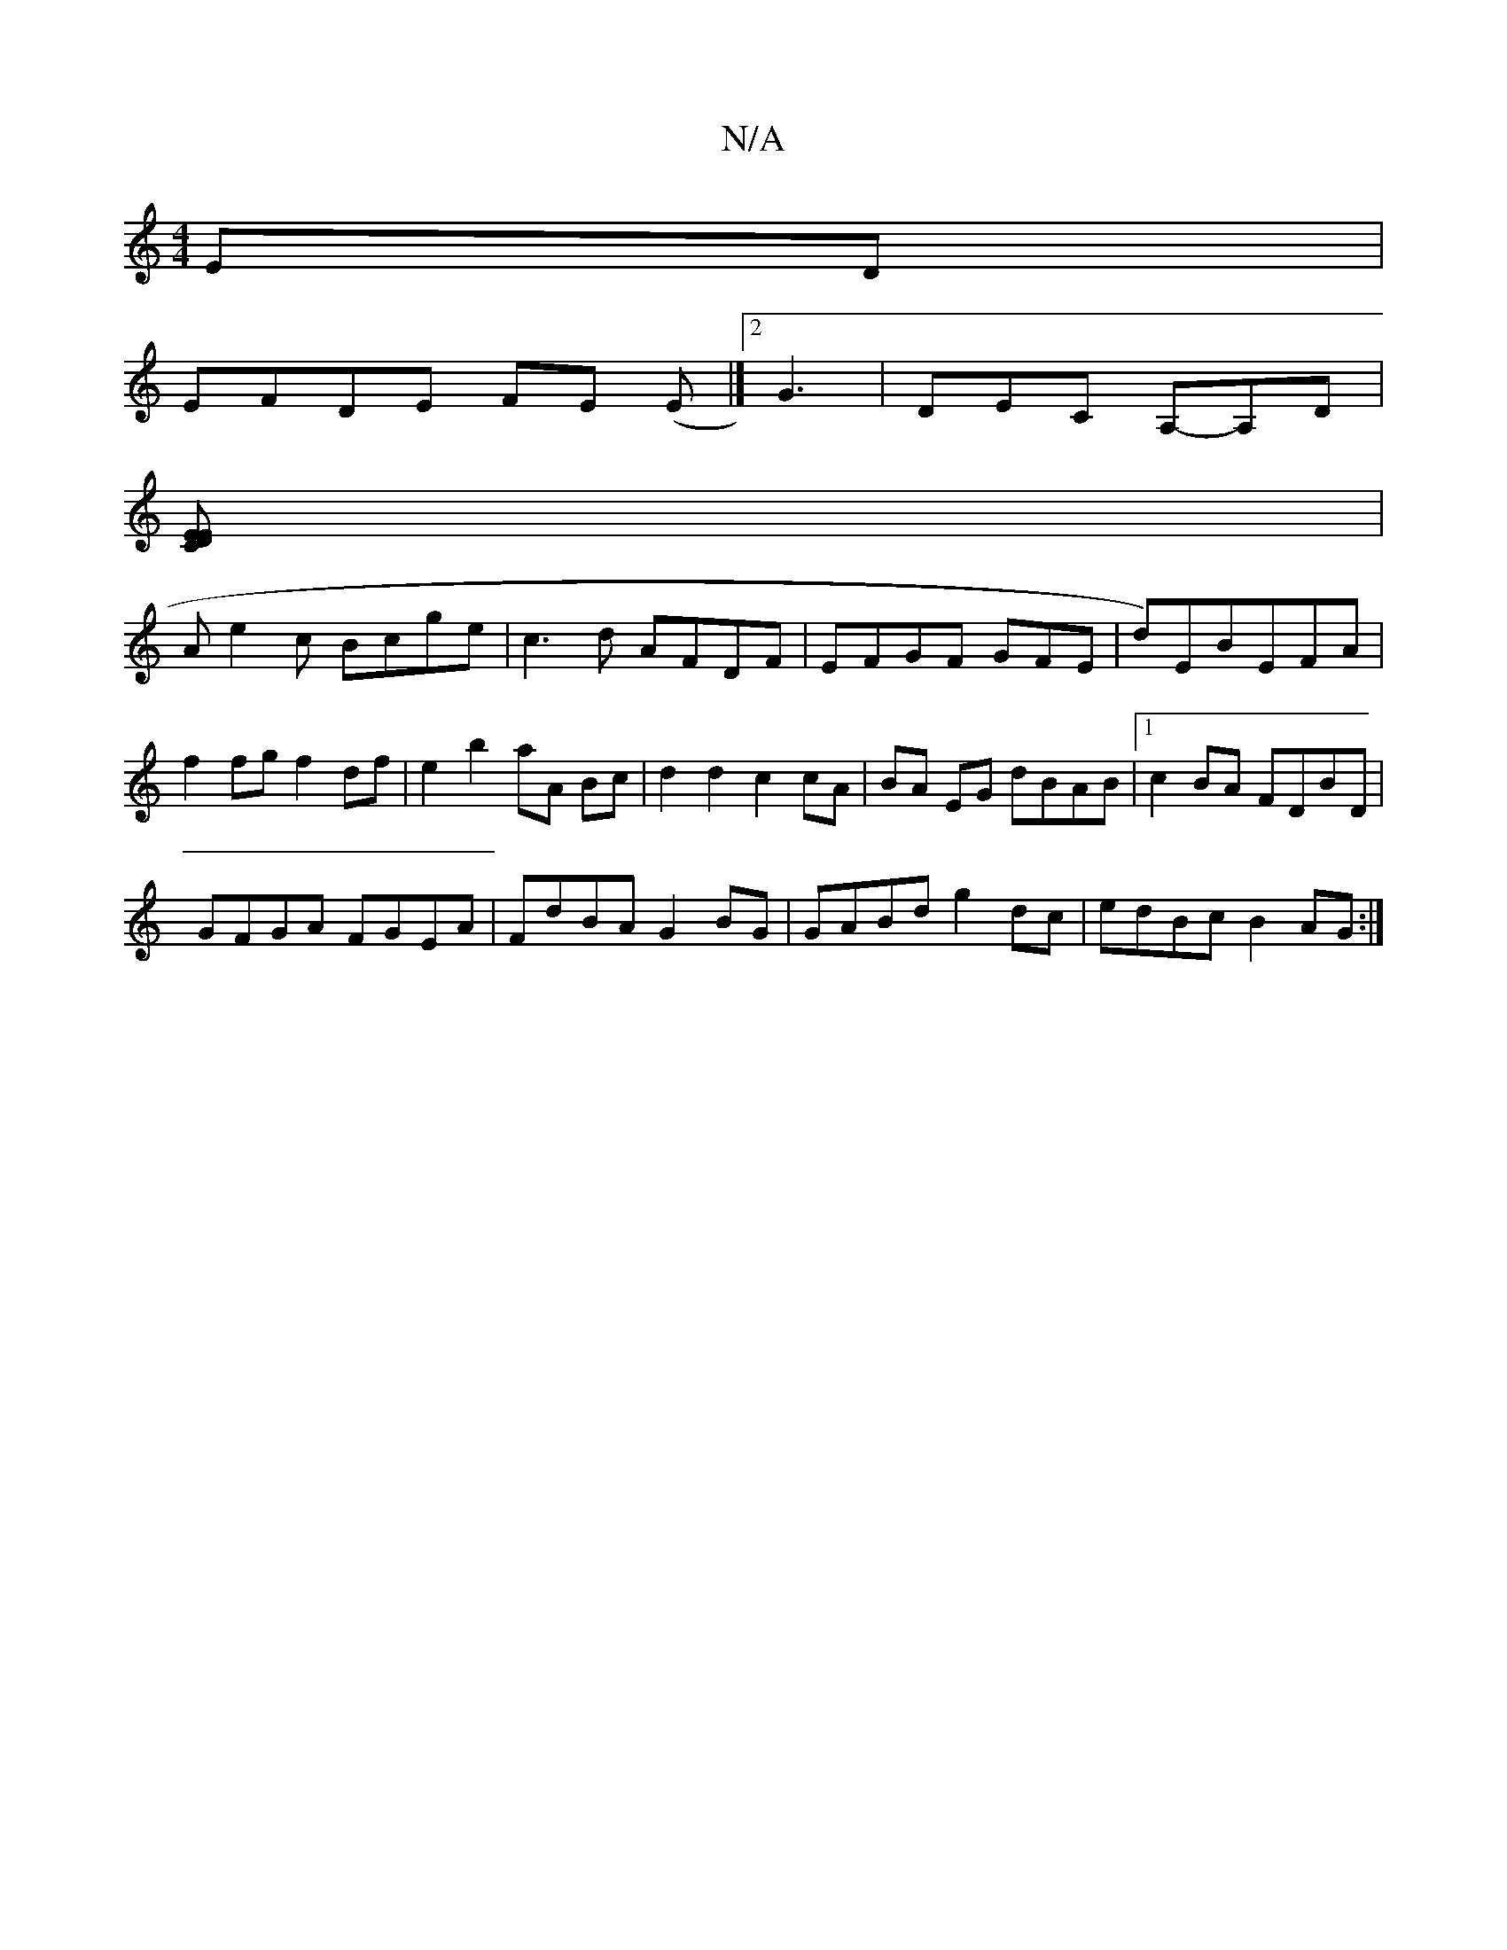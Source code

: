 X:1
T:N/A
M:4/4
R:N/A
K:Cmajor
ED|
EFDE FE (E |]2 G3|DEC A,-A,D|
[CEDE2] |
Ae2c Bcge | c3 d AFDF | EFGF GFE’ | d)EBEFA|
f2 fg f2 df |e2 b2 aA Bc|d2 d2 c2 cA|BA EG dBAB |1 c2BA FDBD |
GFGA FGEA | FdBA G2 BG | GABd g2 dc|edBc B2AG:|
